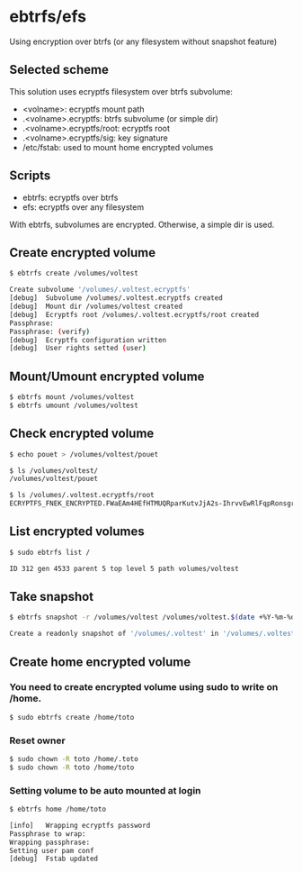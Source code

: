 * ebtrfs/efs
Using encryption over btrfs (or any filesystem without snapshot feature)

** Selected scheme
This solution uses ecryptfs filesystem over btrfs subvolume:
  - <volname>: ecryptfs mount path
  - .<volname>.ecryptfs: btrfs subvolume (or simple dir)
  - .<volname>.ecryptfs/root: ecryptfs root
  - .<volname>.ecryptfs/sig: key signature
  - /etc/fstab: used to mount home encrypted volumes

** Scripts
  - ebtrfs: ecryptfs over btrfs
  - efs: ecryptfs over any filesystem
With ebtrfs, subvolumes are encrypted. Otherwise, a simple dir is used.

** Create encrypted volume
#+BEGIN_SRC sh
$ ebtrfs create /volumes/voltest
#+END_SRC

#+BEGIN_SRC sh
Create subvolume '/volumes/.voltest.ecryptfs'
[debug]	 Subvolume /volumes/.voltest.ecryptfs created
[debug]	 Mount dir /volumes/voltest created
[debug]	 Ecryptfs root /volumes/.voltest.ecryptfs/root created
Passphrase:
Passphrase: (verify)
[debug]	 Ecryptfs configuration written
[debug]	 User rights setted (user)
#+END_SRC

** Mount/Umount encrypted volume
#+BEGIN_SRC sh
$ ebtrfs mount /volumes/voltest
$ ebtrfs umount /volumes/voltest
#+END_SRC

** Check encrypted volume
#+BEGIN_SRC sh
$ echo pouet > /volumes/voltest/pouet

$ ls /volumes/voltest/
/volumes/voltest/pouet

$ ls /volumes/.voltest.ecryptfs/root
ECRYPTFS_FNEK_ENCRYPTED.FWaEAm4HEfHTMUQRparKutvJjA2s-IhrvvEwRlFqpRonsgrxKUmz3XSAf---
#+END_SRC

** List encrypted volumes
#+BEGIN_SRC sh
$ sudo ebtrfs list /
#+END_SRC

#+BEGIN_SRC sh
ID 312 gen 4533 parent 5 top level 5 path volumes/voltest
#+END_SRC

** Take snapshot
#+BEGIN_SRC sh
$ ebtrfs snapshot -r /volumes/voltest /volumes/voltest.$(date +%Y-%m-%d-%H:%M:%S)
#+END_SRC

#+BEGIN_SRC sh
Create a readonly snapshot of '/volumes/.voltest' in '/volumes/.voltest.2017-04-23-10:03:40.ecryptfs'
#+END_SRC

** Create home encrypted volume
*** You need to create encrypted volume using sudo to write on /home.
#+BEGIN_SRC sh
$ sudo ebtrfs create /home/toto
#+END_SRC
*** Reset owner
#+BEGIN_SRC sh
$ sudo chown -R toto /home/.toto
$ sudo chown -R toto /home/toto
#+END_SRC
*** Setting volume to be auto mounted at login
#+BEGIN_SRC sh
$ ebtrfs home /home/toto
#+END_SRC

#+BEGIN_SRC sh
[info]	 Wrapping ecryptfs password
Passphrase to wrap:
Wrapping passphrase:
Setting user pam conf
[debug]	 Fstab updated
#+END_SRC
